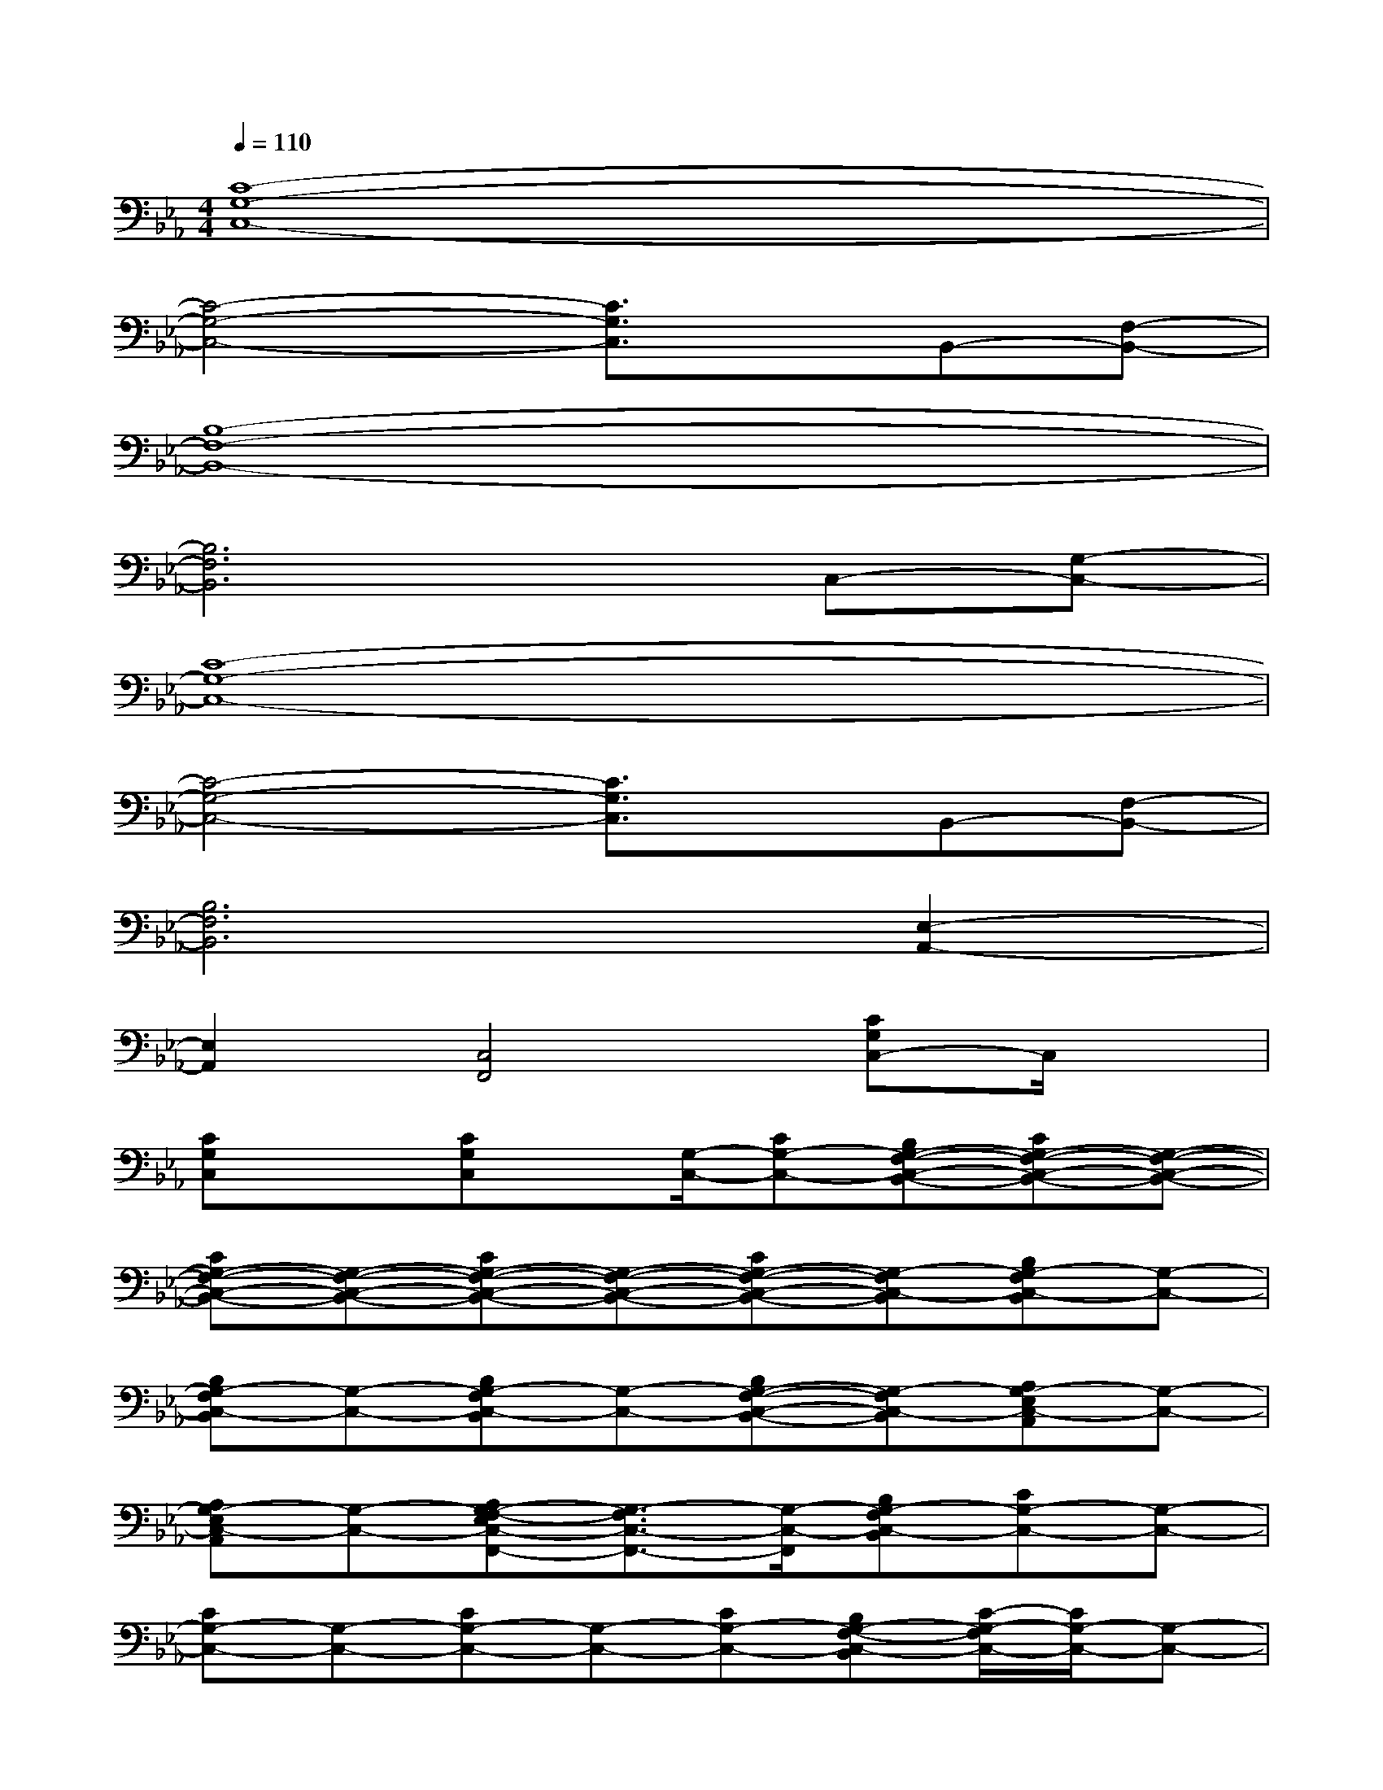 X:1
T:
M:4/4
L:1/8
Q:1/4=110
K:Eb%3flats
V:1
[C8-G,8-C,8-]|
[C4-G,4-C,4-][C3/2G,3/2C,3/2]x/2B,,-[F,-B,,-]|
[B,8-F,8-B,,8-]|
[B,6F,6B,,6]C,-[G,-C,-]|
[C8-G,8-C,8-]|
[C4-G,4-C,4-][C3/2G,3/2C,3/2]x/2B,,-[F,-B,,-]|
[B,6F,6B,,6][E,2-A,,2-]|
[E,2A,,2][C,4F,,4][CG,C,-]C,/2x/2|
[CG,C,]x[CG,C,]x/2[G,/2-C,/2-][CG,-C,-][B,G,-F,-C,-B,,-][CG,-F,-C,-B,,-][G,-F,-C,-B,,-]|
[CG,-F,-C,-B,,-][G,-F,-C,-B,,-][CG,-F,-C,-B,,-][G,-F,-C,-B,,-][CG,-F,-C,-B,,-][G,-F,C,-B,,][B,G,-F,C,-B,,][G,-C,-]|
[B,G,-F,C,-B,,][G,-C,-][B,G,-F,C,-B,,][G,-C,-][B,G,-F,-C,-B,,-][G,-F,C,-B,,][A,G,-E,C,-A,,][G,-C,-]|
[A,G,-E,C,-A,,][G,-C,-][A,G,-F,-E,C,-F,,-][G,3/2-F,3/2C,3/2-F,,3/2-][G,/2-C,/2-F,,/2][B,G,-F,C,-B,,][CG,-C,-][G,-C,-]|
[CG,-C,-][G,-C,-][CG,-C,-][G,-C,-][CG,-C,-][B,G,-F,-C,-B,,][C/2-G,/2-F,/2C,/2-][C/2G,/2-C,/2-][G,-C,-]|
[CG,-C,-][G,-C,-][CG,-C,-][G,-C,-][CG,-C,-][G,-C,-][B,G,-F,C,-B,,][G,-C,-]|
[B,G,-F,C,-B,,][G,-C,-][B,G,-F,C,-B,,][G,-C,-][B,G,-F,-C,-B,,-][G,-F,C,-B,,][A,G,-E,C,-A,,][G,-C,-]|
[A,G,-E,C,-A,,][G,-C,-][A,G,-F,-E,C,-F,,-][G,3/2-F,3/2C,3/2-F,,3/2-][G,/2-C,/2-F,,/2][B,G,-F,C,-B,,][G,2-C,2-]